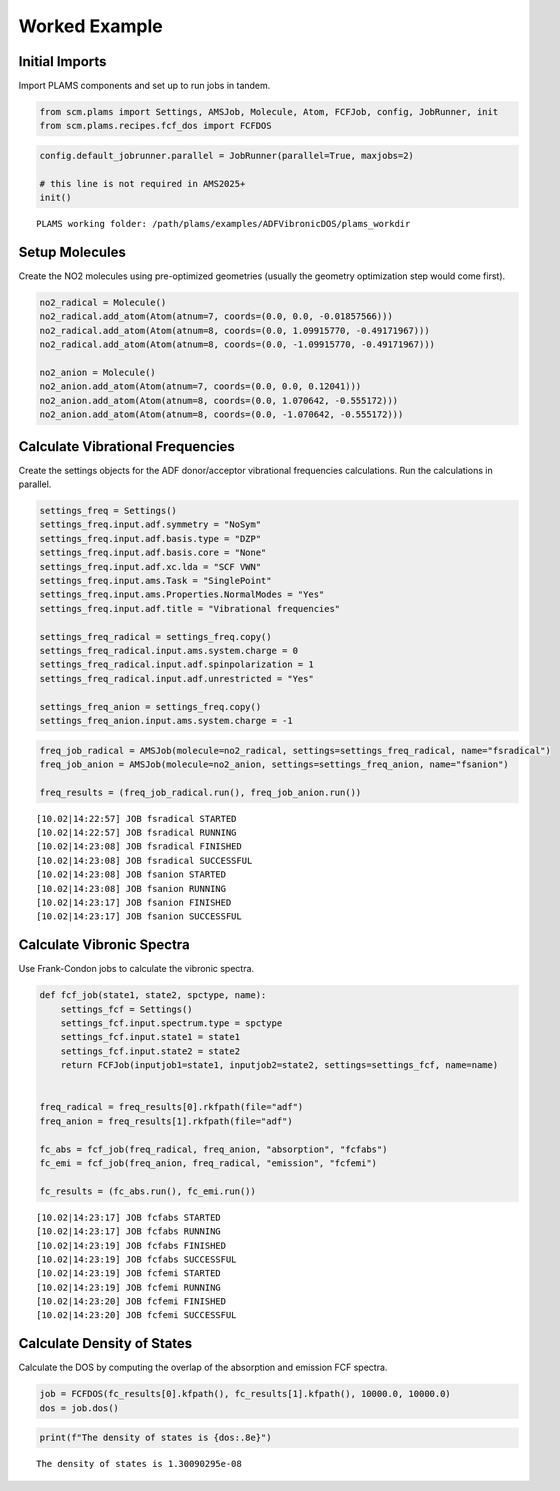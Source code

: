 Worked Example
--------------

Initial Imports
~~~~~~~~~~~~~~~

Import PLAMS components and set up to run jobs in tandem.

.. code:: ipython3

   from scm.plams import Settings, AMSJob, Molecule, Atom, FCFJob, config, JobRunner, init
   from scm.plams.recipes.fcf_dos import FCFDOS

.. code:: ipython3

   config.default_jobrunner.parallel = JobRunner(parallel=True, maxjobs=2)

   # this line is not required in AMS2025+
   init()

::

   PLAMS working folder: /path/plams/examples/ADFVibronicDOS/plams_workdir

Setup Molecules
~~~~~~~~~~~~~~~

Create the NO2 molecules using pre-optimized geometries (usually the geometry optimization step would come first).

.. code:: ipython3

   no2_radical = Molecule()
   no2_radical.add_atom(Atom(atnum=7, coords=(0.0, 0.0, -0.01857566)))
   no2_radical.add_atom(Atom(atnum=8, coords=(0.0, 1.09915770, -0.49171967)))
   no2_radical.add_atom(Atom(atnum=8, coords=(0.0, -1.09915770, -0.49171967)))

   no2_anion = Molecule()
   no2_anion.add_atom(Atom(atnum=7, coords=(0.0, 0.0, 0.12041)))
   no2_anion.add_atom(Atom(atnum=8, coords=(0.0, 1.070642, -0.555172)))
   no2_anion.add_atom(Atom(atnum=8, coords=(0.0, -1.070642, -0.555172)))

Calculate Vibrational Frequencies
~~~~~~~~~~~~~~~~~~~~~~~~~~~~~~~~~

Create the settings objects for the ADF donor/acceptor vibrational frequencies calculations. Run the calculations in parallel.

.. code:: ipython3

   settings_freq = Settings()
   settings_freq.input.adf.symmetry = "NoSym"
   settings_freq.input.adf.basis.type = "DZP"
   settings_freq.input.adf.basis.core = "None"
   settings_freq.input.adf.xc.lda = "SCF VWN"
   settings_freq.input.ams.Task = "SinglePoint"
   settings_freq.input.ams.Properties.NormalModes = "Yes"
   settings_freq.input.adf.title = "Vibrational frequencies"

   settings_freq_radical = settings_freq.copy()
   settings_freq_radical.input.ams.system.charge = 0
   settings_freq_radical.input.adf.spinpolarization = 1
   settings_freq_radical.input.adf.unrestricted = "Yes"

   settings_freq_anion = settings_freq.copy()
   settings_freq_anion.input.ams.system.charge = -1

.. code:: ipython3

   freq_job_radical = AMSJob(molecule=no2_radical, settings=settings_freq_radical, name="fsradical")
   freq_job_anion = AMSJob(molecule=no2_anion, settings=settings_freq_anion, name="fsanion")

   freq_results = (freq_job_radical.run(), freq_job_anion.run())

::

   [10.02|14:22:57] JOB fsradical STARTED
   [10.02|14:22:57] JOB fsradical RUNNING
   [10.02|14:23:08] JOB fsradical FINISHED
   [10.02|14:23:08] JOB fsradical SUCCESSFUL
   [10.02|14:23:08] JOB fsanion STARTED
   [10.02|14:23:08] JOB fsanion RUNNING
   [10.02|14:23:17] JOB fsanion FINISHED
   [10.02|14:23:17] JOB fsanion SUCCESSFUL

Calculate Vibronic Spectra
~~~~~~~~~~~~~~~~~~~~~~~~~~

Use Frank-Condon jobs to calculate the vibronic spectra.

.. code:: ipython3

   def fcf_job(state1, state2, spctype, name):
       settings_fcf = Settings()
       settings_fcf.input.spectrum.type = spctype
       settings_fcf.input.state1 = state1
       settings_fcf.input.state2 = state2
       return FCFJob(inputjob1=state1, inputjob2=state2, settings=settings_fcf, name=name)


   freq_radical = freq_results[0].rkfpath(file="adf")
   freq_anion = freq_results[1].rkfpath(file="adf")

   fc_abs = fcf_job(freq_radical, freq_anion, "absorption", "fcfabs")
   fc_emi = fcf_job(freq_anion, freq_radical, "emission", "fcfemi")

   fc_results = (fc_abs.run(), fc_emi.run())

::

   [10.02|14:23:17] JOB fcfabs STARTED
   [10.02|14:23:17] JOB fcfabs RUNNING
   [10.02|14:23:19] JOB fcfabs FINISHED
   [10.02|14:23:19] JOB fcfabs SUCCESSFUL
   [10.02|14:23:19] JOB fcfemi STARTED
   [10.02|14:23:19] JOB fcfemi RUNNING
   [10.02|14:23:20] JOB fcfemi FINISHED
   [10.02|14:23:20] JOB fcfemi SUCCESSFUL

Calculate Density of States
~~~~~~~~~~~~~~~~~~~~~~~~~~~

Calculate the DOS by computing the overlap of the absorption and emission FCF spectra.

.. code:: ipython3

   job = FCFDOS(fc_results[0].kfpath(), fc_results[1].kfpath(), 10000.0, 10000.0)
   dos = job.dos()

.. code:: ipython3

   print(f"The density of states is {dos:.8e}")

::

   The density of states is 1.30090295e-08

